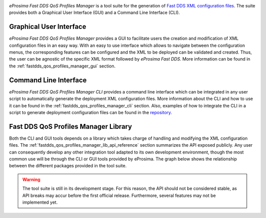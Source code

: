 .. raw:: html

  <h1>
    eProsima Fast DDS Profiles QoS Manager
  </h1>

.. image:: /rst/figures/logo.png
    :height: 100px
    :width: 100px
    :align: left
    :alt: eProsima
    :target: http://www.eprosima.com/

*eProsima Fast DDS QoS Profiles Manager* is a tool suite for the generation of `Fast DDS <https://fast-dds.docs.eprosima.com/en/latest/>`_ `XML configuration files <https://fast-dds.docs.eprosima.com/en/latest/fastdds/xml_configuration/xml_configuration.html>`_.
The suite provides both a Graphical User Interface (GUI) and a Command Line Interface (CLI).

Graphical User Interface
^^^^^^^^^^^^^^^^^^^^^^^^

*eProsima Fast DDS QoS Profiles Manager* provides a GUI to facilitate users the creation and modification of XML configuration files in an easy way.
With an easy to use interface which allows to navigate between the configuration menus, the corresponding features can be configured and the XML to be deployed can be validated and created.
Thus, the user can be agnostic of the specific XML format followed by *eProsima Fast DDS*.
More information can be found in the :ref:`fastdds_qos_profiles_manager_gui` section.

Command Line Interface
^^^^^^^^^^^^^^^^^^^^^^

*eProsima Fast DDS QoS Profiles Manager CLI* provides a command line interface which can be integrated in any user script to automatically generate the deployment XML configuration files.
More information about the CLI and how to use it can be found in the :ref:`fastdds_qos_profiles_manager_cli` section.
Also, examples of how to integrate the CLI in a script to generate deployment configuration files can be found in the `repository <https://github.com/eProsima/Fast-DDS-QoS-Profiles-Manager/tree/main/cli/examples>`_.

Fast DDS QoS Profiles Manager Library
^^^^^^^^^^^^^^^^^^^^^^^^^^^^^^^^^^^^^

Both the CLI and GUI tools depends on a library which takes charge of handling and modifying the XML configuration files.
The :ref:`fastdds_qos_profiles_manager_lib_api_reference` section summarizes the API exposed publicly.
Any user can consequently develop any other integration tool adapted to its own development environment, though the most common use will be through the CLI or GUI tools provided by eProsima.
The graph below shows the relationship between the different packages provided in the tool suite.

.. mermaid::
  :caption: Fast DDS QoS Profiles Manager Tool Suite
  :align: center

  erDiagram
    GUI |o--|| library : uses
    CLI |o--|| library : uses
    library |o--|{ XML : generates
    XML {
      contains profiles
    }

.. warning::

  The tool suite is still in its development stage.
  For this reason, the API should not be considered stable, as API breaks may accur before the first official release.
  Furthermore, several features may not be implemented yet.
